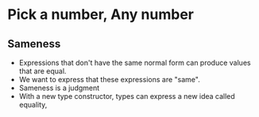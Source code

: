 * Pick a number, Any number
** Sameness
   - Expressions that don't have the same normal form can produce
     values that are equal.
   - We want to express that these expressions are "same".
   - Sameness is a judgment
   - With a new type constructor, types can express a new idea called equality,

